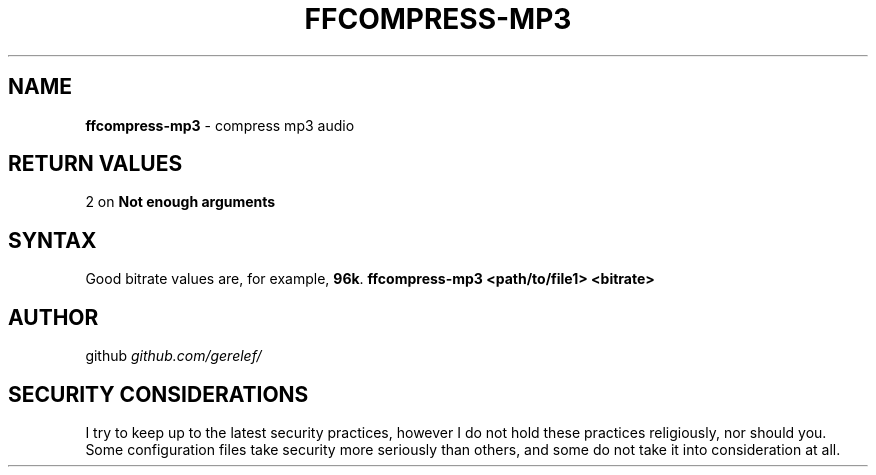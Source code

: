 .\" generated with Ronn-NG/v0.9.1
.\" http://github.com/apjanke/ronn-ng/tree/0.9.1
.TH "FFCOMPRESS\-MP3" "1" "December 2022" ""
.SH "NAME"
\fBffcompress\-mp3\fR \- compress mp3 audio
.SH "RETURN VALUES"
2 on \fBNot enough arguments\fR
.SH "SYNTAX"
Good bitrate values are, for example, \fB96k\fR\. \fBffcompress\-mp3 <path/to/file1> <bitrate>\fR
.SH "AUTHOR"
github \fIgithub\.com/gerelef/\fR
.SH "SECURITY CONSIDERATIONS"
I try to keep up to the latest security practices, however I do not hold these practices religiously, nor should you\. Some configuration files take security more seriously than others, and some do not take it into consideration at all\.
